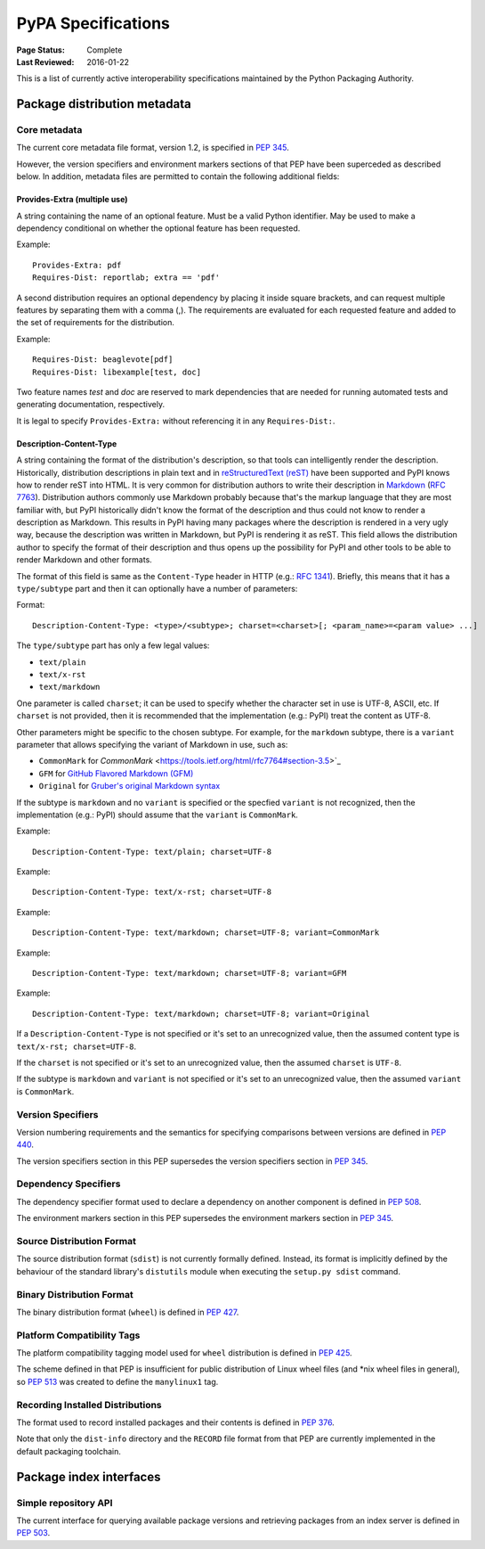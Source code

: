 
.. _specifications:

===================
PyPA Specifications
===================

:Page Status: Complete
:Last Reviewed: 2016-01-22

This is a list of currently active interoperability specifications maintained
by the Python Packaging Authority.

Package distribution metadata
#############################

Core metadata
=============

The current core metadata file format, version 1.2, is specified in :pep:`345`.

However, the version specifiers and environment markers sections of that PEP
have been superceded as described below. In addition, metadata files are
permitted to contain the following additional fields:

Provides-Extra (multiple use)
~~~~~~~~~~~~~~~~~~~~~~~~~~~~~

A string containing the name of an optional feature. Must be a valid Python
identifier. May be used to make a dependency conditional on whether the
optional feature has been requested.

Example::

    Provides-Extra: pdf
    Requires-Dist: reportlab; extra == 'pdf'

A second distribution requires an optional dependency by placing it
inside square brackets, and can request multiple features by separating
them with a comma (,). The requirements are evaluated for each requested
feature and added to the set of requirements for the distribution.

Example::

    Requires-Dist: beaglevote[pdf]
    Requires-Dist: libexample[test, doc]

Two feature names `test` and `doc` are reserved to mark dependencies that
are needed for running automated tests and generating documentation,
respectively.

It is legal to specify ``Provides-Extra:`` without referencing it in any
``Requires-Dist:``.

Description-Content-Type
~~~~~~~~~~~~~~~~~~~~~~~~

A string containing the format of the distribution's description, so that tools
can intelligently render the description. Historically, distribution
descriptions in plain text and in `reStructuredText (reST)
<http://docutils.sourceforge.net/docs/ref/rst/restructuredtext.html>`_ have
been supported and PyPI knows how to render reST into HTML. It is very common
for distribution authors to write their description in `Markdown
<https://daringfireball.net/projects/markdown/>`_ (`RFC 7763
<https://tools.ietf.org/html/rfc7763>`_). Distribution authors commonly use
Markdown probably because that's the markup language that they are most
familiar with, but PyPI historically didn't know the format of the description
and thus could not know to render a description as Markdown. This results in
PyPI having many packages where the description is rendered in a very ugly way,
because the description was written in Markdown, but PyPI is rendering it as
reST. This field allows the distribution author to specify the format of their
description and thus opens up the possibility for PyPI and other tools to be
able to render Markdown and other formats.

The format of this field is same as the ``Content-Type`` header in HTTP (e.g.:
`RFC 1341 <https://www.w3.org/Protocols/rfc1341/4_Content-Type.html>`_).
Briefly, this means that it has a ``type/subtype`` part and then it can
optionally have a number of parameters:

Format::

    Description-Content-Type: <type>/<subtype>; charset=<charset>[; <param_name>=<param value> ...]

The ``type/subtype`` part has only a few legal values:

- ``text/plain``
- ``text/x-rst``
- ``text/markdown``

One parameter is called ``charset``; it can be used to specify whether the
character set in use is UTF-8, ASCII, etc. If ``charset`` is not provided, then
it is recommended that the implementation (e.g.: PyPI) treat the content as
UTF-8.

Other parameters might be specific to the chosen subtype. For example, for the
``markdown`` subtype, there is a ``variant`` parameter that allows specifying
the variant of Markdown in use, such as:

- ``CommonMark`` for `CommonMark`
  <https://tools.ietf.org/html/rfc7764#section-3.5>`_

- ``GFM`` for `GitHub Flavored Markdown (GFM)
  <https://tools.ietf.org/html/rfc7764#section-3.2>`_

- ``Original`` for `Gruber's original Markdown syntax
  <https://tools.ietf.org/html/rfc7763#section-6.1.4>`_

If the subtype is ``markdown`` and no ``variant`` is specified or the specfied
``variant`` is not recognized, then the implementation (e.g.: PyPI) should
assume that the ``variant`` is ``CommonMark``.

Example::

    Description-Content-Type: text/plain; charset=UTF-8

Example::

    Description-Content-Type: text/x-rst; charset=UTF-8

Example::

    Description-Content-Type: text/markdown; charset=UTF-8; variant=CommonMark

Example::

    Description-Content-Type: text/markdown; charset=UTF-8; variant=GFM

Example::

    Description-Content-Type: text/markdown; charset=UTF-8; variant=Original

If a ``Description-Content-Type`` is not specified or it's set to an
unrecognized value, then the assumed content type is ``text/x-rst;
charset=UTF-8``.

If the ``charset`` is not specified or it's set to an unrecognized value, then
the assumed ``charset`` is ``UTF-8``.

If the subtype is ``markdown`` and ``variant`` is not specified or it's set to
an unrecognized value, then the assumed ``variant`` is ``CommonMark``.


Version Specifiers
==================

Version numbering requirements and the semantics for specifying comparisons
between versions are defined in :pep:`440`.

The version specifiers section in this PEP supersedes the version specifiers
section in :pep:`345`.

Dependency Specifiers
=====================

The dependency specifier format used to declare a dependency on another
component is defined in :pep:`508`.

The environment markers section in this PEP supersedes the environment markers
section in :pep:`345`.

Source Distribution Format
==========================

The source distribution format (``sdist``) is not currently formally defined.
Instead, its format is implicitly defined by the behaviour of the
standard library's ``distutils`` module when executing the ``setup.py sdist``
command.

Binary Distribution Format
==========================

The binary distribution format (``wheel``) is defined in :pep:`427`.

Platform Compatibility Tags
===========================

The platform compatibility tagging model used for ``wheel`` distribution is
defined in :pep:`425`.

The scheme defined in that PEP is insufficient for public distribution
of Linux wheel files (and \*nix wheel files in general), so :pep:`513` was
created to define the ``manylinux1`` tag.

Recording Installed Distributions
=================================

The format used to record installed packages and their contents is defined in
:pep:`376`.

Note that only the ``dist-info`` directory and the ``RECORD`` file format from
that PEP are currently implemented in the default packaging toolchain.


Package index interfaces
########################

Simple repository API
=====================

The current interface for querying available package versions and retrieving packages
from an index server is defined in :pep:`503`.

